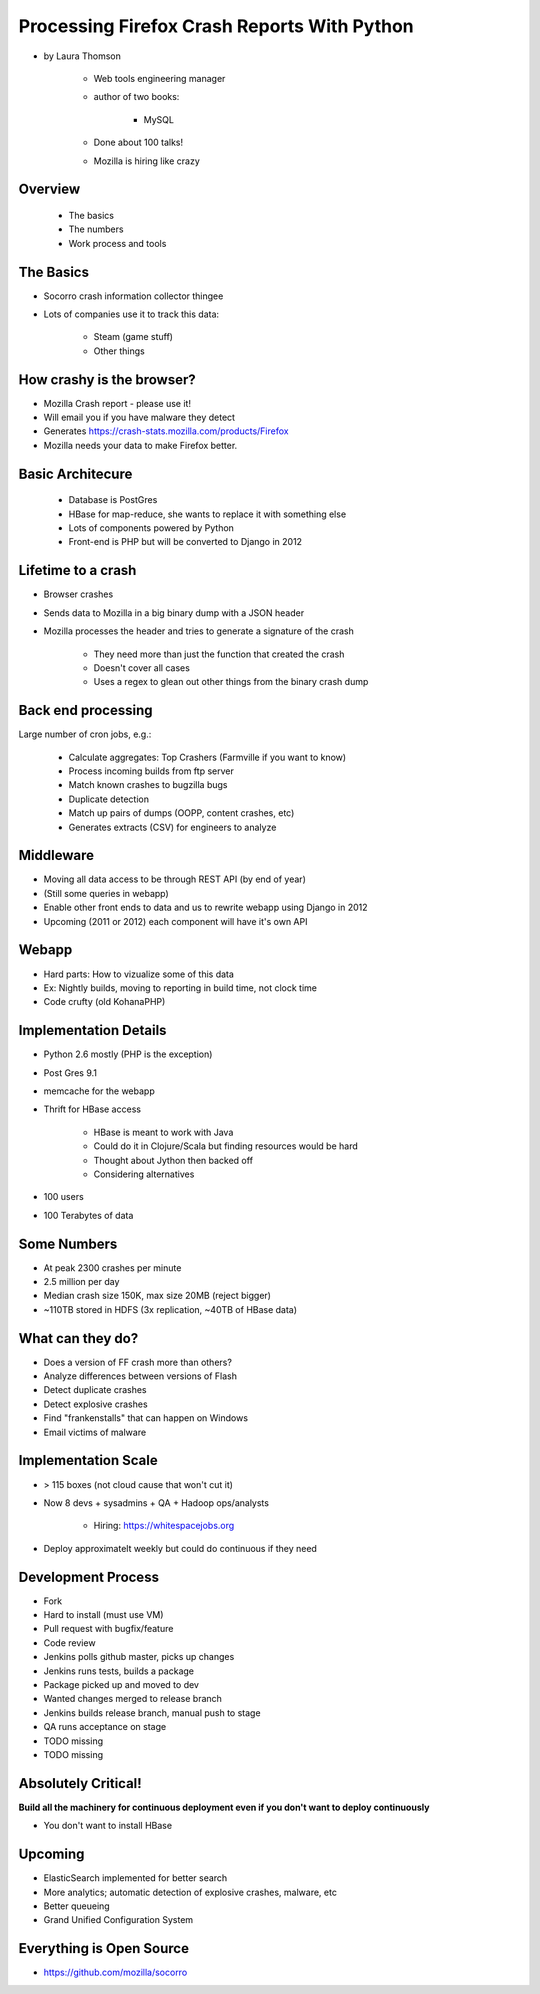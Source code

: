 ================================================
Processing Firefox Crash Reports With Python
================================================

* by Laura Thomson

    * Web tools engineering manager
    * author of two books:
    
        * MySQL
    
    * Done about 100 talks!
    * Mozilla is hiring like crazy

Overview
=========

    * The basics
    * The numbers
    * Work process and tools

The Basics
============

* Socorro crash information collector thingee
* Lots of companies use it to track this data:

    * Steam (game stuff)
    * Other things

How crashy is the browser?
====================================

* Mozilla Crash report - please use it!
* Will email you if you have malware they detect
* Generates https://crash-stats.mozilla.com/products/Firefox
* Mozilla needs your data to make Firefox better.

Basic Architecure
========================

 * Database is PostGres
 * HBase for map-reduce, she wants to replace it with something else
 * Lots of components powered by Python
 * Front-end is PHP but will be converted to Django in 2012
 
Lifetime to a crash
====================================

* Browser crashes
* Sends data to Mozilla in a big binary dump with a JSON header
* Mozilla processes the header and tries to generate a signature of the crash

    * They need more than just the function that created the crash
    * Doesn't cover all cases
    * Uses a regex to glean out other things from the binary crash dump

Back end processing
====================================

Large number of cron jobs, e.g.:

    * Calculate aggregates: Top Crashers (Farmville if you want to know)
    * Process incoming builds from ftp server
    * Match known crashes to bugzilla bugs
    * Duplicate detection
    * Match up pairs of dumps (OOPP, content crashes, etc)
    * Generates extracts (CSV) for engineers to analyze
    
Middleware
====================================

* Moving all data access to be through REST API (by end of year)
* (Still some queries in webapp)
* Enable other front ends to data and us to rewrite webapp using Django in 2012
* Upcoming (2011 or 2012) each component will have it's own API

Webapp
====================================

* Hard parts: How to vizualize some of this data
* Ex: Nightly builds, moving to reporting in build time, not clock time
* Code crufty (old KohanaPHP)

Implementation Details
====================================

* Python 2.6 mostly (PHP is the exception)
* Post Gres 9.1
* memcache for the webapp
* Thrift for HBase access

    * HBase is meant to work with Java
    * Could do it in Clojure/Scala but finding resources would be hard
    * Thought about Jython then backed off
    * Considering alternatives
* 100 users
* 100 Terabytes of data

Some Numbers
=============

* At peak 2300 crashes per minute
* 2.5 million per day
* Median crash size 150K, max size 20MB (reject bigger)
* ~110TB stored in HDFS (3x replication, ~40TB of HBase data)

What can they do?
==================

* Does a version of FF crash more than others?
* Analyze differences between versions of Flash
* Detect duplicate crashes
* Detect explosive crashes
* Find "frankenstalls" that can happen on Windows
* Email victims of malware

Implementation Scale
====================================

* > 115 boxes (not cloud cause that won't cut it)
* Now 8 devs + sysadmins + QA + Hadoop ops/analysts

    * Hiring: https://whitespacejobs.org

* Deploy approximatelt weekly but could do continuous if they need

Development Process
====================

* Fork
* Hard to install (must use VM)
* Pull request with bugfix/feature
* Code review
* Jenkins polls github master, picks up changes
* Jenkins runs tests, builds a package
* Package picked up and moved to dev
* Wanted changes merged to release branch
* Jenkins builds release branch, manual push to stage
* QA runs acceptance on stage
* TODO missing
* TODO missing

Absolutely Critical!
====================

**Build all the machinery for continuous deployment even if you don't want to deploy continuously**

* You don't want to install HBase

Upcoming
=========

* ElasticSearch implemented for better search
* More analytics; automatic detection of explosive crashes, malware, etc
* Better queueing
* Grand Unified Configuration System

Everything is Open Source
====================================

* https://github.com/mozilla/socorro
